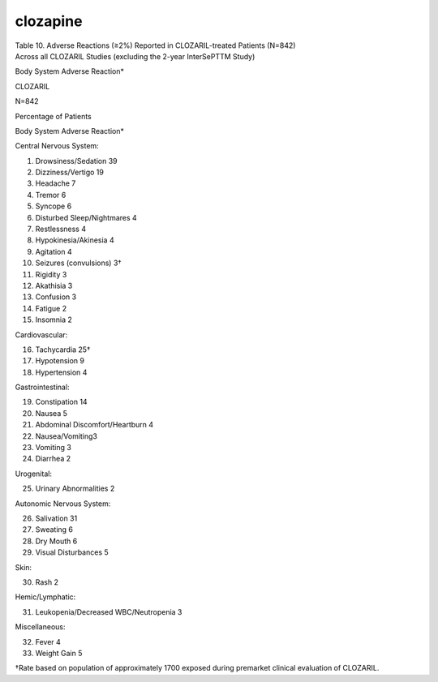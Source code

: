 .. _clocapine:

clozapine
#########

| Table 10. Adverse Reactions (≥2%) Reported in CLOZARIL-treated Patients (N=842)
| Across all CLOZARIL Studies (excluding the 2-year InterSePTTM Study)

Body System Adverse Reaction*

CLOZARIL

N=842

Percentage of Patients

Body System Adverse Reaction*

Central Nervous System:

1) Drowsiness/Sedation 39
2) Dizziness/Vertigo 19
3) Headache 7
4) Tremor 6
5) Syncope 6
6) Disturbed Sleep/Nightmares 4
7) Restlessness 4
8) Hypokinesia/Akinesia 4
9) Agitation 4
10) Seizures (convulsions) 3†
11) Rigidity 3
12) Akathisia 3
13) Confusion 3
14) Fatigue 2
15) Insomnia 2

Cardiovascular:

16) Tachycardia 25†
17) Hypotension 9
18) Hypertension 4

Gastrointestinal:

19) Constipation 14
20) Nausea 5
21) Abdominal Discomfort/Heartburn 4
22) Nausea/Vomiting3
23) Vomiting 3
24) Diarrhea 2

Urogenital:

25) Urinary Abnormalities 2

Autonomic Nervous System:

26) Salivation 31
27) Sweating 6
28) Dry Mouth 6
29) Visual Disturbances 5

Skin:

30) Rash 2

Hemic/Lymphatic:

31) Leukopenia/Decreased WBC/Neutropenia 3

Miscellaneous:

32) Fever 4
33) Weight Gain 5

†Rate based on population of approximately 1700 exposed during premarket
clinical evaluation of CLOZARIL.

.. raw:: pdf

   PageBreak
